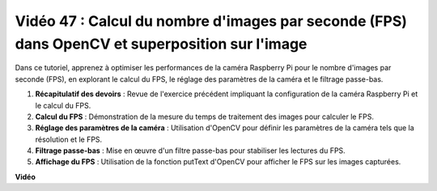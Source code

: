 Vidéo 47 : Calcul du nombre d'images par seconde (FPS) dans OpenCV et superposition sur l'image
========================================================================================================

Dans ce tutoriel, apprenez à optimiser les performances de la caméra Raspberry Pi pour le nombre d'images par seconde (FPS), en explorant le calcul du FPS, le réglage des paramètres de la caméra et le filtrage passe-bas.

#. **Récapitulatif des devoirs** : Revue de l'exercice précédent impliquant la configuration de la caméra Raspberry Pi et le calcul du FPS.
#. **Calcul du FPS** : Démonstration de la mesure du temps de traitement des images pour calculer le FPS.
#. **Réglage des paramètres de la caméra** : Utilisation d'OpenCV pour définir les paramètres de la caméra tels que la résolution et le FPS.
#. **Filtrage passe-bas** : Mise en œuvre d'un filtre passe-bas pour stabiliser les lectures du FPS.
#. **Affichage du FPS** : Utilisation de la fonction putText d'OpenCV pour afficher le FPS sur les images capturées.

**Vidéo**

.. raw:: html

    <iframe width="700" height="500" src="https://www.youtube.com/embed/vzuBc7uoCrw?si=q2CTXMj6Vzb0M4oY" title="Lecteur vidéo YouTube" frameborder="0" allow="accelerometer; autoplay; clipboard-write; encrypted-media; gyroscope; picture-in-picture; web-share" allowfullscreen></iframe>

